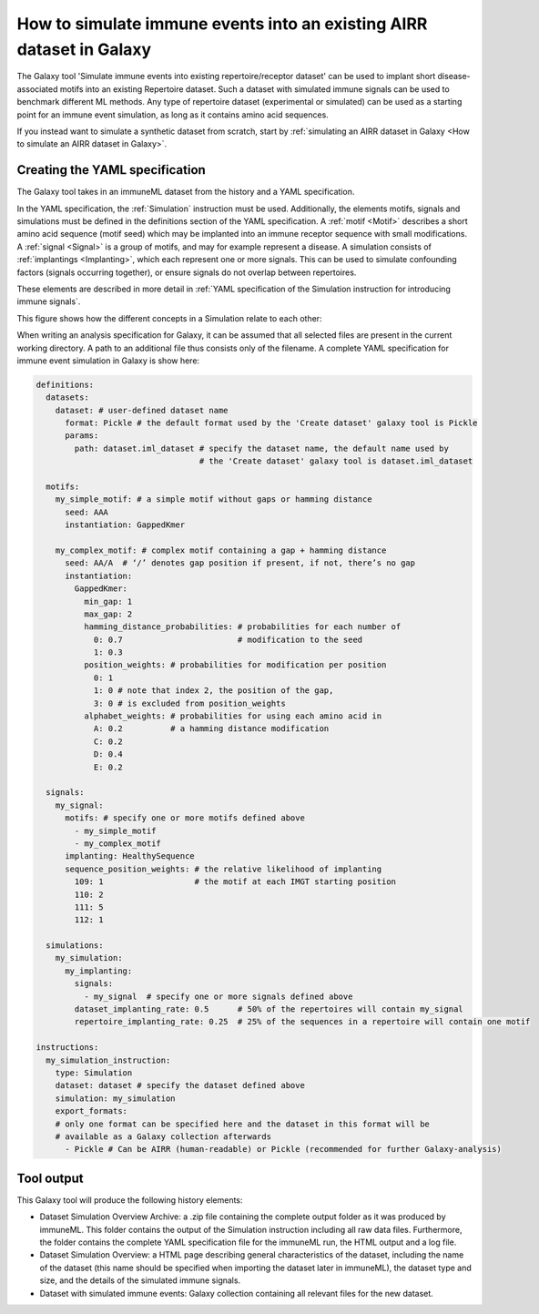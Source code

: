How to simulate immune events into an existing AIRR dataset in Galaxy
========================================================================================

The Galaxy tool 'Simulate immune events into existing repertoire/receptor dataset' can be used to implant short disease-associated motifs into an existing
Repertoire dataset. Such a dataset with simulated immune signals can be used to benchmark different ML methods.
Any type of repertoire dataset (experimental or simulated) can be used as a starting point for an immune event simulation, as long as it contains amino acid sequences.

If you instead want to simulate a synthetic dataset from scratch, start by :ref:`simulating an AIRR dataset in Galaxy <How to simulate an AIRR dataset in Galaxy>`.


Creating the YAML specification
---------------------------------------------

The Galaxy tool takes in an immuneML dataset from the history and a YAML specification.

In the YAML specification, the :ref:`Simulation` instruction must be used. Additionally, the elements
motifs, signals and simulations must be defined in the definitions section of the YAML specification.
A :ref:`motif <Motif>` describes a short amino acid sequence (motif seed) which may be implanted into an immune receptor sequence with small modifications.
A :ref:`signal <Signal>` is a group of motifs, and may for example represent a disease. A simulation consists of :ref:`implantings <Implanting>`, which each represent
one or more signals. This can be used to simulate confounding factors (signals occurring together), or ensure signals do not overlap between repertoires.

These elements are described in more detail in :ref:`YAML specification of the Simulation instruction for introducing immune signals`.

This figure shows how the different concepts in a Simulation relate to each other:

.. image:: ../_static/images/simulation_implanting.png
   :alt: Simulation diagram
   :width: 800


When writing an analysis specification for Galaxy, it can be assumed that all selected files are present in the current working directory. A path
to an additional file thus consists only of the filename.
A complete YAML specification for immune event simulation in Galaxy is show here:

.. highlight:: yaml
.. code-block:: yaml

  definitions:
    datasets:
      dataset: # user-defined dataset name
        format: Pickle # the default format used by the 'Create dataset' galaxy tool is Pickle
        params:
          path: dataset.iml_dataset # specify the dataset name, the default name used by
                                    # the 'Create dataset' galaxy tool is dataset.iml_dataset

    motifs:
      my_simple_motif: # a simple motif without gaps or hamming distance
        seed: AAA
        instantiation: GappedKmer

      my_complex_motif: # complex motif containing a gap + hamming distance
        seed: AA/A  # ‘/’ denotes gap position if present, if not, there’s no gap
        instantiation:
          GappedKmer:
            min_gap: 1
            max_gap: 2
            hamming_distance_probabilities: # probabilities for each number of
              0: 0.7                        # modification to the seed
              1: 0.3
            position_weights: # probabilities for modification per position
              0: 1
              1: 0 # note that index 2, the position of the gap,
              3: 0 # is excluded from position_weights
            alphabet_weights: # probabilities for using each amino acid in
              A: 0.2          # a hamming distance modification
              C: 0.2
              D: 0.4
              E: 0.2

    signals:
      my_signal:
        motifs: # specify one or more motifs defined above
          - my_simple_motif
          - my_complex_motif
        implanting: HealthySequence
        sequence_position_weights: # the relative likelihood of implanting
          109: 1                   # the motif at each IMGT starting position
          110: 2
          111: 5
          112: 1

    simulations:
      my_simulation:
        my_implanting:
          signals:
            - my_signal  # specify one or more signals defined above
          dataset_implanting_rate: 0.5      # 50% of the repertoires will contain my_signal
          repertoire_implanting_rate: 0.25  # 25% of the sequences in a repertoire will contain one motif

  instructions:
    my_simulation_instruction:
      type: Simulation
      dataset: dataset # specify the dataset defined above
      simulation: my_simulation
      export_formats:
      # only one format can be specified here and the dataset in this format will be
      # available as a Galaxy collection afterwards
        - Pickle # Can be AIRR (human-readable) or Pickle (recommended for further Galaxy-analysis)



Tool output
---------------------------------------------
This Galaxy tool will produce the following history elements:

- Dataset Simulation Overview Archive: a .zip file containing the complete output folder as it was produced by immuneML. This folder
  contains the output of the Simulation instruction including all raw data files.
  Furthermore, the folder contains the complete YAML specification file for the immuneML run, the HTML output and a log file.

- Dataset Simulation Overview: a HTML page describing general characteristics of the dataset, including the name of the dataset
  (this name should be specified when importing the dataset later in immuneML), the dataset type and size, and the details of the
  simulated immune signals.

- Dataset with simulated immune events: Galaxy collection containing all relevant files for the new dataset.

